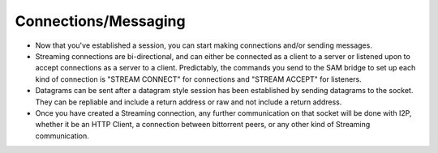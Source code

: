 Connections/Messaging
~~~~~~~~~~~~~~~~~~~~~

-  Now that you've established a session, you can start making connections
   and/or sending messages.
-  Streaming connections are bi-directional, and can either be connected as
   a client to a server or listened upon to accept connections as a server to a
   client. Predictably, the commands you send to the SAM bridge to set up each
   kind of connection is "STREAM CONNECT" for connections and "STREAM ACCEPT"
   for listeners.
-  Datagrams can be sent after a datagram style session has been established
   by sending datagrams to the socket. They can be repliable and include a return
   address or raw and not include a return address.
-  Once you have created a Streaming connection, any further communication on
   that socket will be done with I2P, whether it be an HTTP Client, a connection
   between bittorrent peers, or any other kind of Streaming communication.
